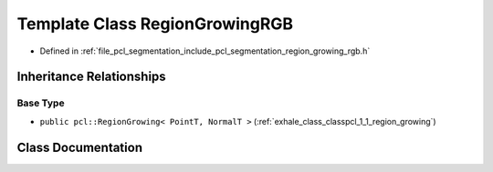.. _exhale_class_classpcl_1_1_region_growing_r_g_b:

Template Class RegionGrowingRGB
===============================

- Defined in :ref:`file_pcl_segmentation_include_pcl_segmentation_region_growing_rgb.h`


Inheritance Relationships
-------------------------

Base Type
*********

- ``public pcl::RegionGrowing< PointT, NormalT >`` (:ref:`exhale_class_classpcl_1_1_region_growing`)


Class Documentation
-------------------


.. doxygenclass:: pcl::RegionGrowingRGB
   :members:
   :protected-members:
   :undoc-members: